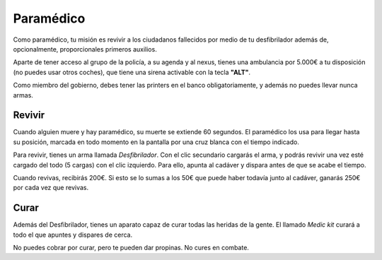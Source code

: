 Paramédico
==========

Como paramédico, tu misión es revivir a los ciudadanos fallecidos por medio de tu desfibrilador además de, opcionalmente, proporcionales primeros auxilios.

Aparte de tener acceso al grupo de la policía, a su agenda y al nexus, tienes una ambulancia por 5.000€ a tu disposición (no puedes usar otros coches), que tiene una sirena activable con la tecla **"ALT"**.

Como miembro del gobierno, debes tener las printers en el banco obligatoriamente, y además no puedes llevar nunca armas.

Revivir
-------

Cuando alguien muere y hay paramédico, su muerte se extiende 60 segundos.
El paramédico los usa para llegar hasta su posición, marcada en todo momento en la pantalla por una cruz blanca con el tiempo indicado.

Para revivir, tienes un arma llamada *Desfibrilador*. Con el clic secundario cargarás el arma, y podrás revivir una vez esté cargado del todo (5 cargas) con el clic izquierdo.
Para ello, apunta al cadáver y dispara antes de que se acabe el tiempo.

.. image:: ../img/paramedico.gif

Cuando revivas, recibirás 200€. Si esto se lo sumas a los 50€ que puede haber todavía junto al cadáver, ganarás 250€ por cada vez que revivas.

Curar
-----

Además del Desfibrilador, tienes un aparato capaz de curar todas las heridas de la gente. El llamado *Medic kit* curará a todo el que apuntes y dispares de cerca.

No puedes cobrar por curar, pero te pueden dar propinas. No cures en combate.